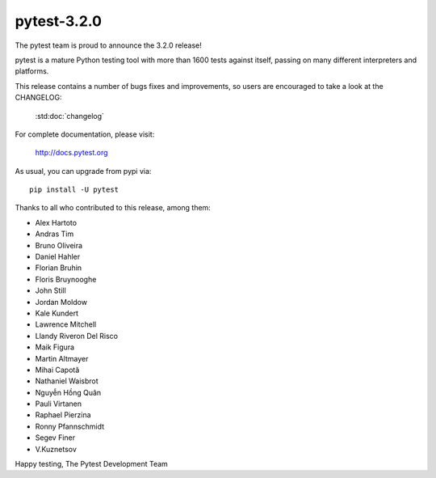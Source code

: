 pytest-3.2.0
=======================================

The pytest team is proud to announce the 3.2.0 release!

pytest is a mature Python testing tool with more than 1600 tests
against itself, passing on many different interpreters and platforms.

This release contains a number of bugs fixes and improvements, so users are encouraged
to take a look at the CHANGELOG:

    :std:doc:`changelog`

For complete documentation, please visit:

    http://docs.pytest.org

As usual, you can upgrade from pypi via::

    pip install -U pytest

Thanks to all who contributed to this release, among them:

* Alex Hartoto
* Andras Tim
* Bruno Oliveira
* Daniel Hahler
* Florian Bruhin
* Floris Bruynooghe
* John Still
* Jordan Moldow
* Kale Kundert
* Lawrence Mitchell
* Llandy Riveron Del Risco
* Maik Figura
* Martin Altmayer
* Mihai Capotă
* Nathaniel Waisbrot
* Nguyễn Hồng Quân
* Pauli Virtanen
* Raphael Pierzina
* Ronny Pfannschmidt
* Segev Finer
* V.Kuznetsov


Happy testing,
The Pytest Development Team
